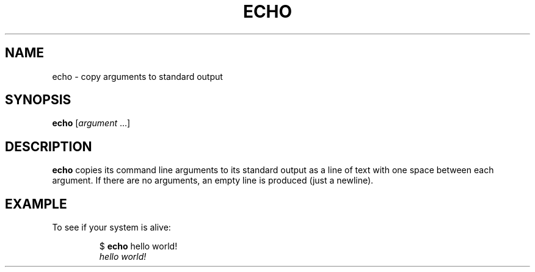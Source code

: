 .TH ECHO 1 July\ 2019 local
.SH NAME
echo \- copy arguments to standard output
.SH SYNOPSIS
\fBecho\fP [\fIargument\fP ...]
.SH DESCRIPTION
\fBecho\fP copies its command line arguments to its standard output
as a line of text with one space between each argument.
If there are no arguments, an empty line is produced (just a newline).
.SH EXAMPLE
To see if your system is alive:
.PP
.nf
.RS
$ \fBecho\fP hello world!
\fIhello world!\fP
.RE
.fi
